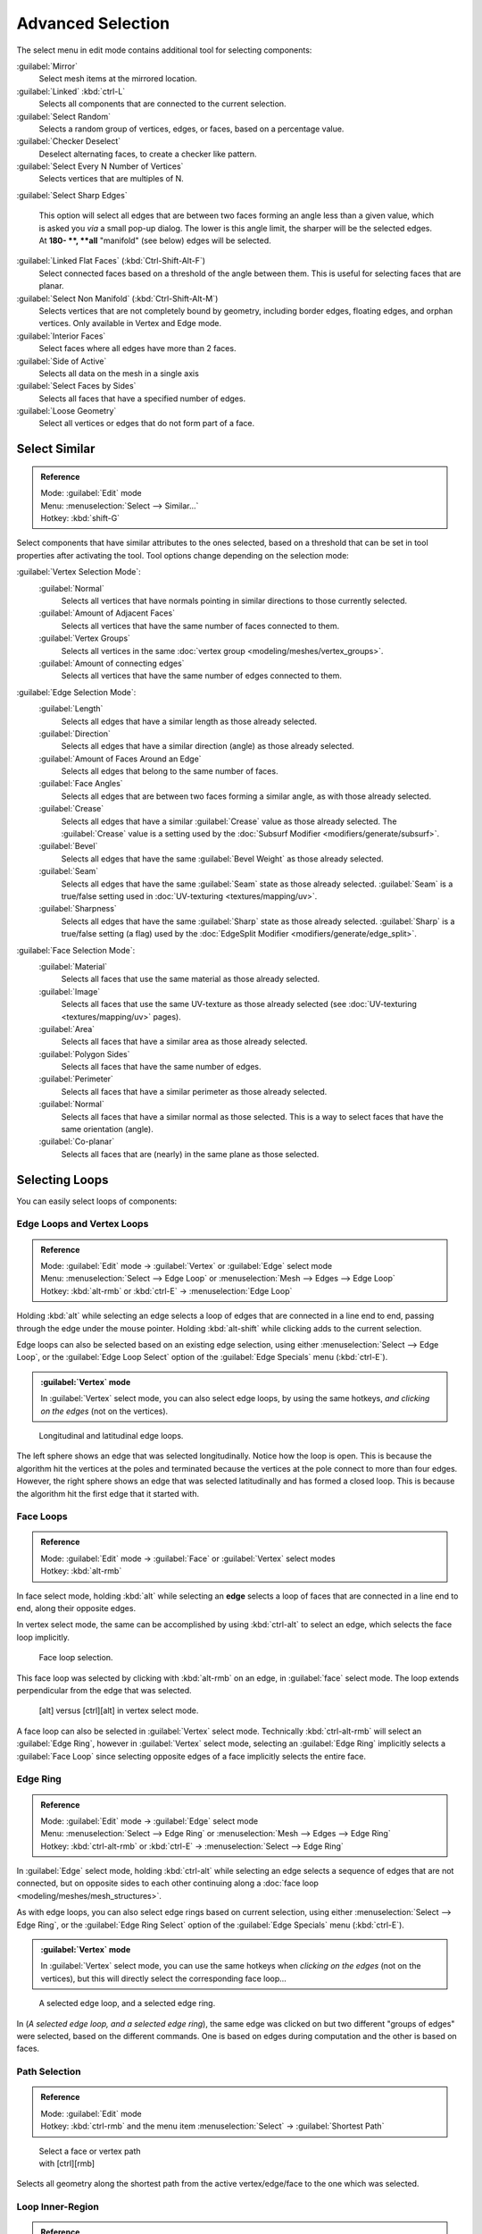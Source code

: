 
..    TODO/Review: {{review|partial=X|text= expand advanced selection tools|im=examples}} .

Advanced Selection
==================

The select menu in edit mode contains additional tool for selecting components:

:guilabel:`Mirror`
   Select mesh items at the mirrored location.
:guilabel:`Linked` :kbd:`ctrl-L`
   Selects all components that are connected to the current selection.
:guilabel:`Select Random`
   Selects a random group of vertices, edges, or faces, based on a percentage value.
:guilabel:`Checker Deselect`
   Deselect alternating faces, to create a checker like pattern.
:guilabel:`Select Every N Number of Vertices`
   Selects vertices that are multiples of N.
:guilabel:`Select Sharp Edges`

   This option will select all edges that are between two faces forming an angle less than a given value, which is asked you *via* a small pop-up dialog. The lower is this angle limit, the sharper will be the selected edges. At **180- **\ , **all** "manifold" (see below) edges will be selected.

:guilabel:`Linked Flat Faces` (\ :kbd:`Ctrl-Shift-Alt-F`\ )
   Select connected faces based on a threshold of the angle between them. This is useful for selecting faces that are planar.
:guilabel:`Select Non Manifold` (\ :kbd:`Ctrl-Shift-Alt-M`\ )
   Selects vertices that are not completely bound by geometry, including border edges, floating edges, and orphan vertices. Only available in Vertex and Edge mode.
:guilabel:`Interior Faces`
   Select faces where all edges have more than 2 faces.
:guilabel:`Side of Active`
   Selects all data on the mesh in a single axis
:guilabel:`Select Faces by Sides`
   Selects all faces that have a specified number of edges.
:guilabel:`Loose Geometry`
   Select all vertices or edges that do not form part of a face.


Select Similar
--------------


.. admonition:: Reference
   :class: refbox

   | Mode:     :guilabel:`Edit` mode
   | Menu:     :menuselection:`Select --> Similar...`
   | Hotkey:   :kbd:`shift-G`


Select components that have similar attributes to the ones selected,
based on a threshold that can be set in tool properties after activating the tool.
Tool options change depending on the selection mode:

:guilabel:`Vertex Selection Mode`\ :
   :guilabel:`Normal`
      Selects all vertices that have normals pointing in similar directions to those currently selected.
   :guilabel:`Amount of Adjacent Faces`
      Selects all vertices that have the same number of faces connected to them.
   :guilabel:`Vertex Groups`
      Selects all vertices in the same :doc:`vertex group <modeling/meshes/vertex_groups>`\ .
   :guilabel:`Amount of connecting edges`
      Selects all vertices that have the same number of edges connected to them.


:guilabel:`Edge Selection Mode`\ :
   :guilabel:`Length`
      Selects all edges that have a similar length as those already selected.
   :guilabel:`Direction`
      Selects all edges that have a similar direction (angle) as those already selected.
   :guilabel:`Amount of Faces Around an Edge`
       Selects all edges that belong to the same number of faces.
   :guilabel:`Face Angles`
      Selects all edges that are between two faces forming a similar angle, as with those already selected.
   :guilabel:`Crease`
       Selects all edges that have a similar :guilabel:`Crease` value as those already selected. The :guilabel:`Crease` value is a setting used by the :doc:`Subsurf Modifier <modifiers/generate/subsurf>`\ .
   :guilabel:`Bevel`
      Selects all edges that have the same :guilabel:`Bevel Weight` as those already selected.
   :guilabel:`Seam`
      Selects all edges that have the same :guilabel:`Seam` state as those already selected. :guilabel:`Seam` is a true/false setting used in :doc:`UV-texturing <textures/mapping/uv>`\ .
   :guilabel:`Sharpness`
      Selects all edges that have the same :guilabel:`Sharp` state as those already selected. :guilabel:`Sharp` is a true/false setting (a flag) used by the :doc:`EdgeSplit Modifier <modifiers/generate/edge_split>`\ .


:guilabel:`Face Selection Mode`\ :
   :guilabel:`Material`
      Selects all faces that use the same material as those already selected.
   :guilabel:`Image`
      Selects all faces that use the same UV-texture as those already selected (see :doc:`UV-texturing <textures/mapping/uv>` pages).
   :guilabel:`Area`
      Selects all faces that have a similar area as those already selected.
   :guilabel:`Polygon Sides`
      Selects all faces that have the same number of edges.
   :guilabel:`Perimeter`
      Selects all faces that have a similar perimeter as those already selected.
   :guilabel:`Normal`
      Selects all faces that have a similar normal as those selected. This is a way to select faces that have the same orientation (angle).
   :guilabel:`Co-planar`
      Selects all faces that are (nearly) in the same plane as those selected.


Selecting Loops
---------------

You can easily select loops of components:


Edge Loops and Vertex Loops
~~~~~~~~~~~~~~~~~~~~~~~~~~~


.. admonition:: Reference
   :class: refbox

   | Mode:     :guilabel:`Edit` mode → :guilabel:`Vertex` or :guilabel:`Edge` select mode
   | Menu:     :menuselection:`Select --> Edge Loop` or :menuselection:`Mesh --> Edges --> Edge Loop`
   | Hotkey:   :kbd:`alt-rmb` or :kbd:`ctrl-E` → :menuselection:`Edge Loop`


Holding :kbd:`alt` while selecting an edge selects a loop of edges that are connected in
a line end to end, passing through the edge under the mouse pointer.
Holding :kbd:`alt-shift` while clicking adds to the current selection.

Edge loops can also be selected based on an existing edge selection,
using either :menuselection:`Select --> Edge Loop`\ ,
or the :guilabel:`Edge Loop Select` option of the :guilabel:`Edge Specials` menu
(\ :kbd:`ctrl-E`\ ).


.. admonition:: :guilabel:`Vertex` mode
   :class: note

   In :guilabel:`Vertex` select mode, you can also select edge loops, by using the same hotkeys, *and clicking on the edges* (not on the vertices).


.. figure:: /images/Broken-Manual-Part-II-EdgeF.jpg

   Longitudinal and latitudinal edge loops.


The left sphere shows an edge that was selected longitudinally. Notice how the loop is open.
This is because the algorithm hit the vertices at the poles and terminated because the
vertices at the pole connect to more than four edges. However,
the right sphere shows an edge that was selected latitudinally and has formed a closed loop.
This is because the algorithm hit the first edge that it started with.


Face Loops
~~~~~~~~~~


.. admonition:: Reference
   :class: refbox

   | Mode:     :guilabel:`Edit` mode → :guilabel:`Face` or :guilabel:`Vertex` select modes
   | Hotkey:   :kbd:`alt-rmb`


In face select mode, holding :kbd:`alt` while selecting an **edge** selects a loop of
faces that are connected in a line end to end, along their opposite edges.

In vertex select mode,
the same can be accomplished by using :kbd:`ctrl-alt` to select an edge,
which selects the face loop implicitly.


.. figure:: /images/Manual-Part-II-EdgeFaceTools-FaceLoopSel.jpg

   Face loop selection.


This face loop was selected by clicking with :kbd:`alt-rmb` on an edge,
in :guilabel:`face` select mode.
The loop extends perpendicular from the edge that was selected.


.. figure:: /images/Manual-Part-II-EdgeFace-LoopingEdge-Algors-Vertex-Select.jpg

   [alt] versus [ctrl][alt] in vertex select mode.


A face loop can also be selected in :guilabel:`Vertex` select mode.
Technically :kbd:`ctrl-alt-rmb` will select an :guilabel:`Edge Ring`\ ,
however in :guilabel:`Vertex` select mode, selecting an :guilabel:`Edge Ring` implicitly
selects a :guilabel:`Face Loop` since selecting opposite edges of a face implicitly selects
the entire face.


Edge Ring
~~~~~~~~~


.. admonition:: Reference
   :class: refbox

   | Mode:     :guilabel:`Edit` mode → :guilabel:`Edge` select mode
   | Menu:     :menuselection:`Select --> Edge Ring` or :menuselection:`Mesh --> Edges --> Edge Ring`
   | Hotkey:   :kbd:`ctrl-alt-rmb` or :kbd:`ctrl-E` → :menuselection:`Select --> Edge Ring`


In :guilabel:`Edge` select mode, holding :kbd:`ctrl-alt` while selecting an edge selects a sequence of edges that are not connected, but on opposite sides to each other continuing along a :doc:`face loop <modeling/meshes/mesh_structures>`\ .

As with edge loops, you can also select edge rings based on current selection,
using either :menuselection:`Select --> Edge Ring`\ ,
or the :guilabel:`Edge Ring Select` option of the :guilabel:`Edge Specials` menu
(\ :kbd:`ctrl-E`\ ).


.. admonition:: :guilabel:`Vertex` mode
   :class: note

   In :guilabel:`Vertex` select mode, you can use the same hotkeys when *clicking on the edges* (not on the vertices), but this will directly select the corresponding face loop…


.. figure:: /images/Manual-Part-II-EdgeFace-LoopingEdge-Algors-Select.jpg

   A selected edge loop, and a selected edge ring.


In (\ *A selected edge loop, and a selected edge ring*\ ),
the same edge was clicked on but two different "groups of edges" were selected,
based on the different commands.
One is based on edges during computation and the other is based on faces.


Path Selection
~~~~~~~~~~~~~~


.. admonition:: Reference
   :class: refbox

   | Mode:     :guilabel:`Edit` mode
   | Hotkey:   :kbd:`ctrl-rmb` and the menu item :menuselection:`Select` → :guilabel:`Shortest Path`


.. figure:: /images/Select_face_path.jpg
   :width: 200px
   :figwidth: 200px

   Select a face or vertex path with [ctrl][rmb]


Selects all geometry along the shortest path from the active vertex/edge/face to the one which
was selected.


Loop Inner-Region
~~~~~~~~~~~~~~~~~


.. admonition:: Reference
   :class: refbox

   | Mode:     :guilabel:`Edit` mode → :guilabel:`Edge` select mode
   | Menu:     :menuselection:`Select --> Select Loop Inner-Region` or :menuselection:`Mesh --> Edges --> Select Loop Inner-Region`
   | Hotkey:   :kbd:`ctrl-E` → :menuselection:`Select Loop Inner-Region`


:guilabel:`Select Loop Inner-Region` selects all edges that are inside a closed loop of edges. While it is possible to use this operator in  :guilabel:`Vertex` and :guilabel:`Face` selection modes, results may be unexpected. Note that if the selected loop of edges is not closed, then all connected edges on the mesh will be considered inside the loop.


.. figure:: /images/Mesh.loop.select1.jpg
   :width: 400px
   :figwidth: 400px

   Loop to Region.


.. figure:: /images/Mesh.loop.select3.jpg
   :width: 400px
   :figwidth: 400px

   This tool handles multiple loops fine, as you can see.


.. figure:: /images/Mesh.loop.select5.jpg
   :width: 400px
   :figwidth: 400px

   This tool handles "holes" just fine as well.


Boundary Loop
~~~~~~~~~~~~~


.. admonition:: Reference
   :class: refbox

   | Mode:     :guilabel:`Edit` mode → :guilabel:`Edge` select mode
   | Menu:     :menuselection:`Select --> Select Boundary Loop` or :menuselection:`Mesh --> Edges --> Select Boundary Loop`
   | Hotkey:   :kbd:`ctrl-E` → :menuselection:`Select Boundary Loop`


:guilabel:`Select Boundary Loop` is the "logical inverse" of :guilabel:`Select Loop Inner-Region`\ , based on all regions currently selected, it selects only the edges at the border of these regions. It can operate in any select mode, but will always switch to :guilabel:`Edge` select mode when run.

All this is much more simple to illustrates with examples:


.. figure:: /images/Mesh.region.select1.jpg
   :width: 400px
   :figwidth: 400px

   Select Boundary Loop does the opposite and forces into Edge Select Mode

